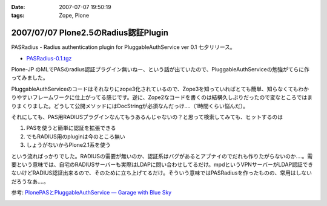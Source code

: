 :date: 2007-07-07 19:50:19
:tags: Zope, Plone

=====================================
2007/07/07 Plone2.5のRadius認証Plugin
=====================================

PASRadius - Radius authentication plugin for PluggableAuthService ver 0.1 七夕リリース。

- `PASRadius-0.1.tgz`_　

Plone-JP のMLでPASのradius認証プラグイン無いねー、という話が出ていたので、PluggableAuthServiceの勉強がてらに作ってみました。

PluggableAuthServiceのコードはそれなりにzope3化されているので、Zope3を知っていればとても簡単、知らなくてもわかりやすいフレームワークに仕上がってる感じです。逆に、Zope2なコードを書くのは結構久しぶりだったので変なところではまりまくりました。どうして公開メソッドにはDocStringが必須なんだっけ‥‥（1時間くらい悩んだ）。

それにしても、PAS用RADIUSプラグインなんてもうあるんじゃないの？と思って検索してみても、ヒットするのは

1. PASを使うと簡単に認証を拡張できる
2. でもRADIUS用のpluginは今のところ無い
3. しょうがないからPlone2.1系を使う

という流ればっかりでした。RADIUSの需要が無いのか、認証系はバグがあるとアブナイのでだれも作りたがらないのか‥‥。需要という意味では、自宅のRADIUSサーバーも実際はLDAPに問い合わせしてるだけ。mpdというVPNサーバーがLDAP認証できないけどRADIUS認証出来るので、そのために立ち上げてるだけ。そういう意味ではPASRadiusを作ったものの、常用はしないだろうなあ‥‥。

参考: `PlonePASとPluggableAuthService — Garage with Blue Sky`_

.. _`PASRadius-0.1.tgz`: http://www.zope.org/Members/shimizukawa/PASRadius
.. _`PlonePASとPluggableAuthService — Garage with Blue Sky`: http://www.wedgeshape.com/wedge/gwbs/plonepas-pluggableauthservice


.. :extend type: text/html
.. :extend:



.. image:: 20070707_pasradius.*
   :width: 33%

